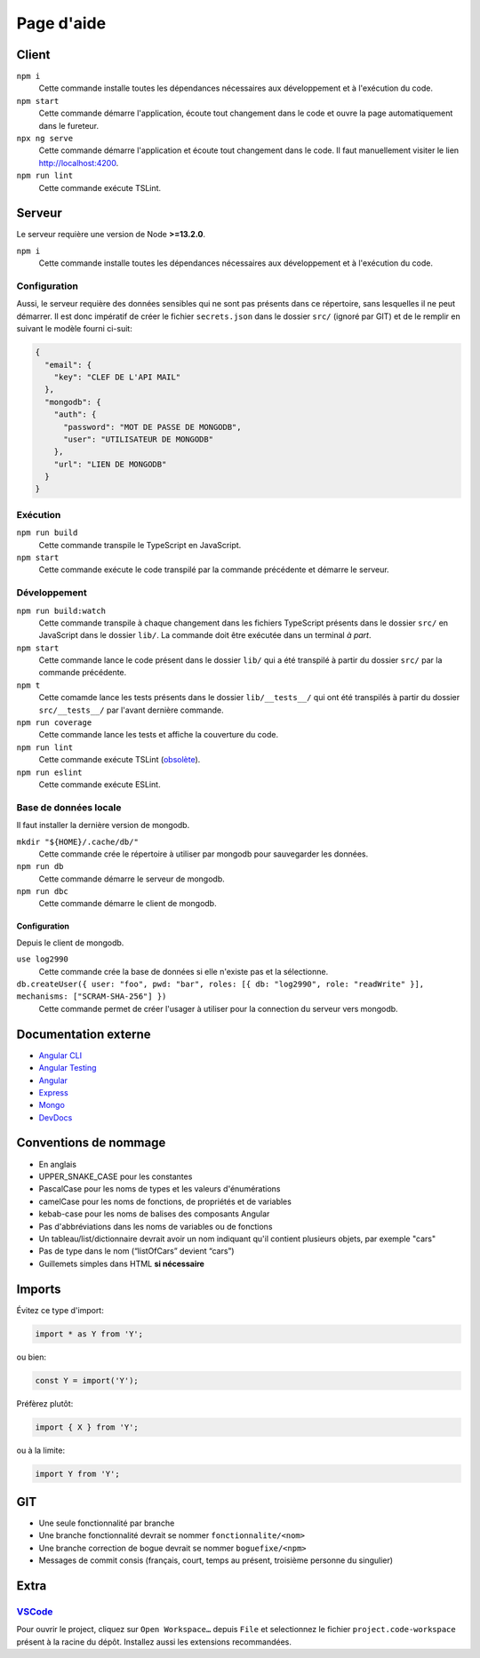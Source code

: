 ###########
Page d'aide
###########

******
Client
******

``npm i``
  Cette commande installe toutes les dépendances nécessaires aux développement
  et à l'exécution du code.

``npm start``
  Cette commande démarre l'application, écoute tout changement dans le code et
  ouvre la page automatiquement dans le fureteur.

``npx ng serve``
  Cette commande démarre l'application et écoute tout changement dans le code.
  Il faut manuellement visiter le lien http://localhost:4200.

``npm run lint``
  Cette commande exécute TSLint.

*******
Serveur
*******

Le serveur requière une version de Node **>=13.2.0**.

``npm i``
  Cette commande installe toutes les dépendances nécessaires aux développement
  et à l'exécution du code.

Configuration
=============

Aussi, le serveur requière des données sensibles qui ne sont pas présents dans
ce répertoire, sans lesquelles il ne peut démarrer. Il est donc impératif de
créer le fichier ``secrets.json`` dans le dossier ``src/`` (ignoré par GIT) et
de le remplir en suivant le modèle fourni ci-suit:

.. code-block:: json

  {
    "email": {
      "key": "CLEF DE L'API MAIL"
    },
    "mongodb": {
      "auth": {
        "password": "MOT DE PASSE DE MONGODB",
        "user": "UTILISATEUR DE MONGODB"
      },
      "url": "LIEN DE MONGODB"
    }
  }

Exécution
=========

``npm run build``
  Cette commande transpile le TypeScript en JavaScript.

``npm start``
  Cette commande exécute le code transpilé par la commande précédente et démarre
  le serveur.

Développement
=============

``npm run build:watch``
  Cette commande transpile à chaque changement dans les fichiers TypeScript
  présents dans le dossier ``src/`` en JavaScript dans le dossier ``lib/``.
  La commande doit être exécutée dans un terminal *à part*.

``npm start``
  Cette commande lance le code présent dans le dossier ``lib/`` qui a été
  transpilé à partir du dossier ``src/`` par la commande précédente.

``npm t``
  Cette comamde lance les tests présents dans le dossier ``lib/__tests__/`` qui
  ont été transpilés à partir du dossier ``src/__tests__/`` par l'avant dernière
  commande.

``npm run coverage``
  Cette commande lance les tests et affiche la couverture du code.

``npm run lint``
  Cette commande exécute TSLint (`obsolète <https://medium.com/palantir/tslint-in-2019-1a144c2317a9>`_).

``npm run eslint``
  Cette commande exécute ESLint.

Base de données locale
======================

Il faut installer la dernière version de mongodb.

``mkdir "${HOME}/.cache/db/"``
  Cette commande crée le répertoire à utiliser par mongodb pour sauvegarder les
  données.

``npm run db``
  Cette commande démarre le serveur de mongodb.

``npm run dbc``
  Cette commande démarre le client de mongodb.

Configuration
-------------

Depuis le client de mongodb.

``use log2990``
  Cette commande crée la base de données si elle n'existe pas et la sélectionne.

``db.createUser({ user: "foo", pwd: "bar", roles: [{ db: "log2990", role: "readWrite" }], mechanisms: ["SCRAM-SHA-256"] })``
  Cette commande permet de créer l'usager à utiliser pour la connection du
  serveur vers mongodb.

*********************
Documentation externe
*********************

- `Angular CLI <//github.com/angular/angular-cli/blob/master/README.md>`_

- `Angular Testing <//angular.io/guide/testing>`_

- `Angular <//angular.io/docs>`_

- `Express <//expressjs.com/en/4x/api.html>`_

- `Mongo <//docs.mongodb.com/manual/>`_

- `DevDocs <//devdocs.io>`_

**********************
Conventions de nommage
**********************

- En anglais

- UPPER_SNAKE_CASE pour les constantes

- PascalCase pour les noms de types et les valeurs d'énumérations

- camelCase pour les noms de fonctions, de propriétés et de variables

- kebab-case pour les noms de balises des composants Angular

- Pas d'abbréviations dans les noms de variables ou de fonctions

- Un tableau/list/dictionnaire devrait avoir un nom indiquant qu'il contient
  plusieurs objets, par exemple "cars"

- Pas de type dans le nom (“listOfCars” devient “cars”)

- Guillemets simples dans HTML **si nécessaire**

*******
Imports
*******

Évitez ce type d'import:

.. code-block:: js

  import * as Y from 'Y';

ou bien:

.. code-block:: js

  const Y = import('Y');

Préfèrez plutôt:

.. code-block:: js

  import { X } from 'Y';

ou à la limite:

.. code-block:: js

  import Y from 'Y';

***
GIT
***

- Une seule fonctionnalité par branche

- Une branche fonctionnalité devrait se nommer ``fonctionnalite/<nom>``

- Une branche correction de bogue devrait se nommer ``boguefixe/<npm>``

- Messages de commit consis (français, court, temps au présent, troisième
  personne du singulier)

*****
Extra
*****

`VSCode <//code.visualstudio.com>`_
===================================

Pour ouvrir le project, cliquez sur ``Open Workspace…`` depuis ``File`` et
selectionnez le fichier ``project.code-workspace`` présent à la racine du dépôt.
Installez aussi les extensions recommandées.

.. vim:cc=80:tw=80:fo+=t:fo-=l
